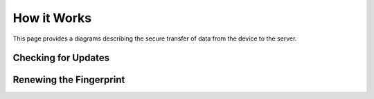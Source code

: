 How it Works
============

This page provides a diagrams describing the secure transfer of data from the device to the server.

Checking for Updates
--------------------



Renewing the Fingerprint
------------------------

